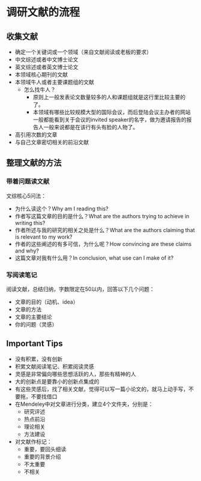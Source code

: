 * 调研文献的流程
** 收集文献
- 确定一个关键词或一个领域（来自文献阅读或老板的要求）
- 中文综述或者中文博士论文
- 英文综述或者英文博士论文
- 本领域核心期刊的文献
- 本领域牛人或者主要课题组的文献
  - 怎么找牛人？
    + 原则上一般发表论文数量较多的人和课题组就是这行里比较主要的了。
    + 本领域有哪些比较规模大型的国际会议，而后登陆会议主办者的网站一般都能看到关于会议的invited speaker的名字，做为邀请报告的报告人一般来说都是在该行有头有脸的人物了。
- 高引用次数的文章
- 与自己文章密切相关的前沿文献
** 整理文献的方法
*** 带着问题读文献
文综核心5问法：
- 为什么读这个？Why am I reading this?
- 作者写这篇文章的目的是什么？What are the authors trying to achieve in writing this?
- 作者所述与我的研究的相关之处是什么？What are the authors claiming that is relevant to my work?
- 作者的这些阐述的有多可信，为什么呢？How convincing are these claims and why?
- 这篇文章对我有什么用？In conclusion, what use can I make of it?
*** 写阅读笔记
阅读文献，总结归纳，字数限定在50以内，回答以下几个问题：
- 文章的目的（动机、idea）
- 文章的方法
- 文章的主要结论
- 你的问题（灵感）
** Important Tips
- 没有积累，没有创新
- 积累文献阅读笔记、积累阅读灵感
- 灵感是非常偏向哪些思想活跃的人，那些有精神的人
- 大的创新点是要靠小的创新点集成的
- 有这些灵感后，找了相关文献，觉得可以写一篇小论文的，就马上动手写，不要拖，不要找借口
- 在Mendeley中对文章进行分类，建立4个文件夹，分别是：
  - 研究评述
  - 热点前沿
  - 理论相关
  - 方法建设
- 对文献作标记：
  - 重要，要回头细读
  - 重要的背景介绍
  - 不太重要
  - 不相关
